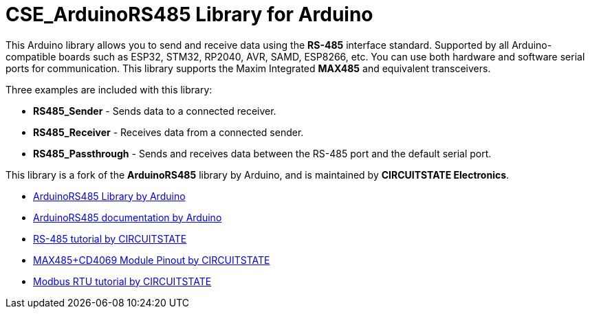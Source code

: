 :repository-owner: CIRCUITSTATE
:repository-name: CSE_ArduinoRS485
:repository-version: 1.0.10

= {repository-name} Library for Arduino =

This Arduino library allows you to send and receive data using the **RS-485** interface standard. Supported by all Arduino-compatible boards such as ESP32, STM32, RP2040, AVR, SAMD, ESP8266, etc. You can use both hardware and software serial ports for communication. This library supports the Maxim Integrated **MAX485** and equivalent transceivers.

Three examples are included with this library:

  * **RS485_Sender** - Sends data to a connected receiver.
  * **RS485_Receiver** - Receives data from a connected sender.
  * **RS485_Passthrough** - Sends and receives data between the RS-485 port and the default serial port.

This library is a fork of the **ArduinoRS485** library by Arduino, and is maintained by **CIRCUITSTATE Electronics**.

* https://github.com/arduino-libraries/ArduinoRS485[ArduinoRS485 Library by Arduino]
* https://www.arduino.cc/reference/en/libraries/arduinors485/[ArduinoRS485 documentation by Arduino]
* https://www.circuitstate.com/tutorials/what-is-rs-485-how-to-use-max485-with-arduino-for-reliable-long-distance-serial-communication/[RS-485 tutorial by CIRCUITSTATE]
* https://www.circuitstate.com/pinouts/max485-cd4069-rs-485-module-with-auto-data-direction-control-pinout-diagram-and-pin-reference/[MAX485+CD4069 Module Pinout by CIRCUITSTATE]
* https://www.circuitstate.com/tutorials/what-is-modbus-communication-protocol-and-how-to-implement-modbus-rtu-with-arduino/[Modbus RTU tutorial by CIRCUITSTATE]

